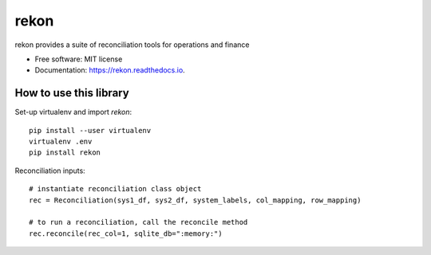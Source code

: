=====
rekon
=====


.. image:: https://img.shields.io/pypi/v/rekon.svg
        :target: https://pypi.python.org/pypi/rekon

.. image:: https://img.shields.io/travis/rjdscott/rekon.svg
        :target: https://travis-ci.org/rjdscott/rekon

.. image:: https://readthedocs.org/projects/rekon/badge/?version=latest
        :target: https://rekon.readthedocs.io/en/latest/?badge=latest
        :alt: Documentation Status




rekon provides a suite of reconciliation tools for operations and finance


* Free software: MIT license
* Documentation: https://rekon.readthedocs.io.



How to use this library
----------------------

Set-up virtualenv and import `rekon`::

    pip install --user virtualenv
    virtualenv .env
    pip install rekon

Reconciliation inputs::

    # instantiate reconciliation class object
    rec = Reconciliation(sys1_df, sys2_df, system_labels, col_mapping, row_mapping)

    # to run a reconciliation, call the reconcile method
    rec.reconcile(rec_col=1, sqlite_db=":memory:")

